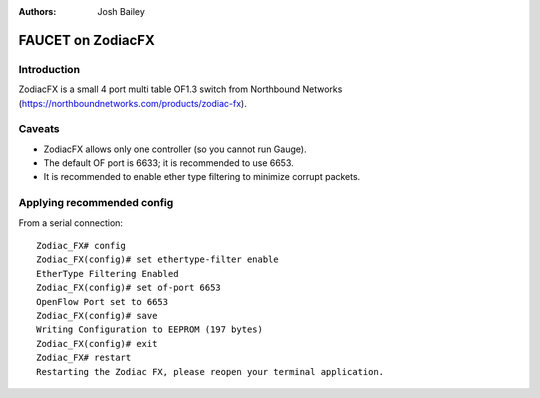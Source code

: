 :Authors: - Josh Bailey

==================
FAUCET on ZodiacFX
==================

------------
Introduction
------------

ZodiacFX is a small 4 port multi table OF1.3 switch from Northbound Networks (https://northboundnetworks.com/products/zodiac-fx).

-------
Caveats
-------

- ZodiacFX allows only one controller (so you cannot run Gauge).
- The default OF port is 6633; it is recommended to use 6653.
- It is recommended to enable ether type filtering to minimize corrupt packets.

---------------------------
Applying recommended config
---------------------------

From a serial connection:

::

    Zodiac_FX# config
    Zodiac_FX(config)# set ethertype-filter enable
    EtherType Filtering Enabled
    Zodiac_FX(config)# set of-port 6653
    OpenFlow Port set to 6653
    Zodiac_FX(config)# save
    Writing Configuration to EEPROM (197 bytes)
    Zodiac_FX(config)# exit
    Zodiac_FX# restart
    Restarting the Zodiac FX, please reopen your terminal application.
